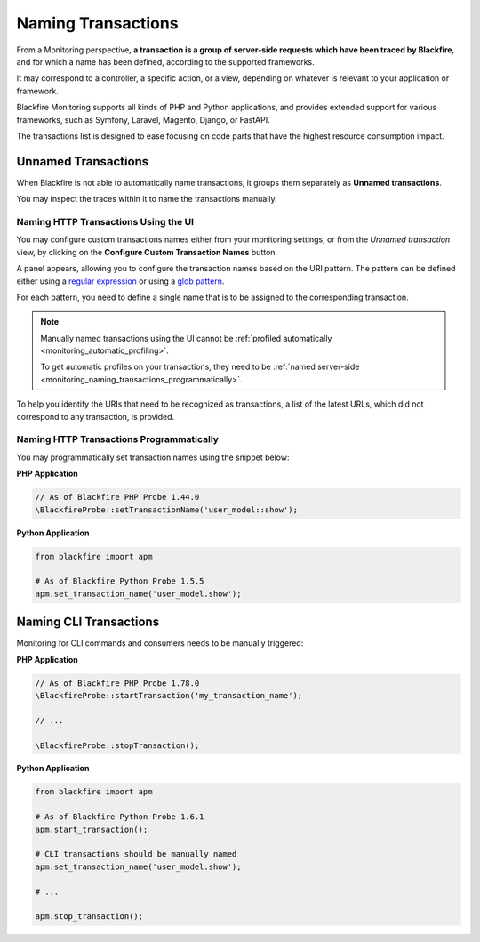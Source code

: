 Naming Transactions
===================

From a Monitoring perspective, **a transaction is a group of server-side requests
which have been traced by Blackfire**, and for which a name has been defined,
according to the supported frameworks.

It may correspond to a controller, a specific action, or a view, depending on
whatever is relevant to your application or framework.

Blackfire Monitoring supports all kinds of PHP and Python applications, and
provides extended support for various frameworks, such as Symfony, Laravel, Magento,
Django, or FastAPI.

.. image:: ../images/monitoring/monitoring-transactions-list.png

The transactions list is designed to ease focusing on code parts that have the
highest resource consumption impact.

.. _monitoring_unnamed_transactions:

Unnamed Transactions
--------------------

When Blackfire is not able to automatically name transactions, it groups
them separately as **Unnamed transactions**.

You may inspect the traces within it to name the transactions manually.

.. _monitoring_naming_transactions:

Naming HTTP Transactions Using the UI
~~~~~~~~~~~~~~~~~~~~~~~~~~~~~~~~~~~~~

You may configure custom transactions names either from your monitoring settings,
or from the *Unnamed transaction* view, by clicking on the
**Configure Custom Transaction Names** button.

.. image:: ../images/monitoring/monitoring-configure-transaction-names-button.png

A panel appears, allowing you to configure the transaction names based on the
URI pattern. The pattern can be defined either using a
`regular expression <https://en.wikipedia.org/wiki/Regular_expression>`_ or
using a `glob pattern <https://en.wikipedia.org/wiki/Glob_(programming)>`_.

For each pattern, you need to define a single name that is to be assigned to the
corresponding transaction.

.. note::

    Manually named transactions using the UI cannot be :ref:`profiled automatically
    <monitoring_automatic_profiling>`.

    To get automatic profiles on your transactions, they need to be :ref:`named
    server-side <monitoring_naming_transactions_programmatically>`.

.. image:: ../images/monitoring/monitoring-url-patterns.png

To help you identify the URIs that need to be recognized as transactions,
a list of the latest URLs, which did not correspond to any transaction, is
provided.

.. image:: ../images/monitoring/monitoring-url-list.png

.. _monitoring_naming_transactions_programmatically:

Naming HTTP Transactions Programmatically
~~~~~~~~~~~~~~~~~~~~~~~~~~~~~~~~~~~~~~~~~

You may programmatically set transaction names using the snippet below:

**PHP Application**

.. code-block:: php

    // As of Blackfire PHP Probe 1.44.0
    \BlackfireProbe::setTransactionName('user_model::show');

**Python Application**

.. code-block:: python

    from blackfire import apm

    # As of Blackfire Python Probe 1.5.5
    apm.set_transaction_name('user_model.show');

Naming CLI Transactions
-----------------------

Monitoring for CLI commands and consumers needs to be manually triggered:

**PHP Application**

.. code-block:: php

    // As of Blackfire PHP Probe 1.78.0
    \BlackfireProbe::startTransaction('my_transaction_name');

    // ...

    \BlackfireProbe::stopTransaction();

**Python Application**

.. code-block:: python

    from blackfire import apm

    # As of Blackfire Python Probe 1.6.1
    apm.start_transaction();

    # CLI transactions should be manually named
    apm.set_transaction_name('user_model.show');

    # ...

    apm.stop_transaction();
